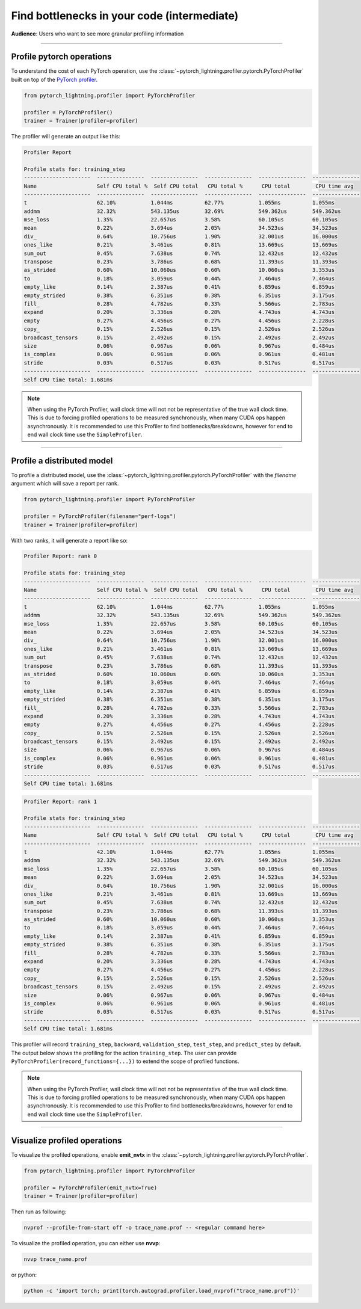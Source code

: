 .. _profiler:

############################################
Find bottlenecks in your code (intermediate)
############################################
**Audience**: Users who want to see more granular profiling information

----

**************************
Profile pytorch operations
**************************
To understand the cost of each PyTorch operation, use the :class:`~pytorch_lightning.profiler.pytorch.PyTorchProfiler` built on top of the `PyTorch profiler <https://pytorch.org/docs/master/profiler.html>`__.

.. code-block:: python

    from pytorch_lightning.profiler import PyTorchProfiler

    profiler = PyTorchProfiler()
    trainer = Trainer(profiler=profiler)

The profiler will generate an output like this:

.. code-block::

    Profiler Report

    Profile stats for: training_step
    ---------------------  ---------------  ---------------  ---------------  ---------------  ---------------
    Name                   Self CPU total %  Self CPU total   CPU total %      CPU total        CPU time avg
    ---------------------  ---------------  ---------------  ---------------  ---------------  ---------------
    t                      62.10%           1.044ms          62.77%           1.055ms          1.055ms
    addmm                  32.32%           543.135us        32.69%           549.362us        549.362us
    mse_loss               1.35%            22.657us         3.58%            60.105us         60.105us
    mean                   0.22%            3.694us          2.05%            34.523us         34.523us
    div_                   0.64%            10.756us         1.90%            32.001us         16.000us
    ones_like              0.21%            3.461us          0.81%            13.669us         13.669us
    sum_out                0.45%            7.638us          0.74%            12.432us         12.432us
    transpose              0.23%            3.786us          0.68%            11.393us         11.393us
    as_strided             0.60%            10.060us         0.60%            10.060us         3.353us
    to                     0.18%            3.059us          0.44%            7.464us          7.464us
    empty_like             0.14%            2.387us          0.41%            6.859us          6.859us
    empty_strided          0.38%            6.351us          0.38%            6.351us          3.175us
    fill_                  0.28%            4.782us          0.33%            5.566us          2.783us
    expand                 0.20%            3.336us          0.28%            4.743us          4.743us
    empty                  0.27%            4.456us          0.27%            4.456us          2.228us
    copy_                  0.15%            2.526us          0.15%            2.526us          2.526us
    broadcast_tensors      0.15%            2.492us          0.15%            2.492us          2.492us
    size                   0.06%            0.967us          0.06%            0.967us          0.484us
    is_complex             0.06%            0.961us          0.06%            0.961us          0.481us
    stride                 0.03%            0.517us          0.03%            0.517us          0.517us
    ---------------------  ---------------  ---------------  ---------------  ---------------  ---------------
    Self CPU time total: 1.681ms

.. note::
    When using the PyTorch Profiler, wall clock time will not not be representative of the true wall clock time.
    This is due to forcing profiled operations to be measured synchronously, when many CUDA ops happen asynchronously.
    It is recommended to use this Profiler to find bottlenecks/breakdowns, however for end to end wall clock time use
    the ``SimpleProfiler``.
----

***************************
Profile a distributed model
***************************
To profile a distributed model, use the :class:`~pytorch_lightning.profiler.pytorch.PyTorchProfiler` with the *filename* argument which will save a report per rank.

.. code-block:: python

    from pytorch_lightning.profiler import PyTorchProfiler

    profiler = PyTorchProfiler(filename="perf-logs")
    trainer = Trainer(profiler=profiler)

With two ranks, it will generate a report like so:

.. code-block::

    Profiler Report: rank 0

    Profile stats for: training_step
    ---------------------  ---------------  ---------------  ---------------  ---------------  ---------------
    Name                   Self CPU total %  Self CPU total   CPU total %      CPU total        CPU time avg
    ---------------------  ---------------  ---------------  ---------------  ---------------  ---------------
    t                      62.10%           1.044ms          62.77%           1.055ms          1.055ms
    addmm                  32.32%           543.135us        32.69%           549.362us        549.362us
    mse_loss               1.35%            22.657us         3.58%            60.105us         60.105us
    mean                   0.22%            3.694us          2.05%            34.523us         34.523us
    div_                   0.64%            10.756us         1.90%            32.001us         16.000us
    ones_like              0.21%            3.461us          0.81%            13.669us         13.669us
    sum_out                0.45%            7.638us          0.74%            12.432us         12.432us
    transpose              0.23%            3.786us          0.68%            11.393us         11.393us
    as_strided             0.60%            10.060us         0.60%            10.060us         3.353us
    to                     0.18%            3.059us          0.44%            7.464us          7.464us
    empty_like             0.14%            2.387us          0.41%            6.859us          6.859us
    empty_strided          0.38%            6.351us          0.38%            6.351us          3.175us
    fill_                  0.28%            4.782us          0.33%            5.566us          2.783us
    expand                 0.20%            3.336us          0.28%            4.743us          4.743us
    empty                  0.27%            4.456us          0.27%            4.456us          2.228us
    copy_                  0.15%            2.526us          0.15%            2.526us          2.526us
    broadcast_tensors      0.15%            2.492us          0.15%            2.492us          2.492us
    size                   0.06%            0.967us          0.06%            0.967us          0.484us
    is_complex             0.06%            0.961us          0.06%            0.961us          0.481us
    stride                 0.03%            0.517us          0.03%            0.517us          0.517us
    ---------------------  ---------------  ---------------  ---------------  ---------------  ---------------
    Self CPU time total: 1.681ms

.. code-block::

    Profiler Report: rank 1

    Profile stats for: training_step
    ---------------------  ---------------  ---------------  ---------------  ---------------  ---------------
    Name                   Self CPU total %  Self CPU total   CPU total %      CPU total        CPU time avg
    ---------------------  ---------------  ---------------  ---------------  ---------------  ---------------
    t                      42.10%           1.044ms          62.77%           1.055ms          1.055ms
    addmm                  32.32%           543.135us        32.69%           549.362us        549.362us
    mse_loss               1.35%            22.657us         3.58%            60.105us         60.105us
    mean                   0.22%            3.694us          2.05%            34.523us         34.523us
    div_                   0.64%            10.756us         1.90%            32.001us         16.000us
    ones_like              0.21%            3.461us          0.81%            13.669us         13.669us
    sum_out                0.45%            7.638us          0.74%            12.432us         12.432us
    transpose              0.23%            3.786us          0.68%            11.393us         11.393us
    as_strided             0.60%            10.060us         0.60%            10.060us         3.353us
    to                     0.18%            3.059us          0.44%            7.464us          7.464us
    empty_like             0.14%            2.387us          0.41%            6.859us          6.859us
    empty_strided          0.38%            6.351us          0.38%            6.351us          3.175us
    fill_                  0.28%            4.782us          0.33%            5.566us          2.783us
    expand                 0.20%            3.336us          0.28%            4.743us          4.743us
    empty                  0.27%            4.456us          0.27%            4.456us          2.228us
    copy_                  0.15%            2.526us          0.15%            2.526us          2.526us
    broadcast_tensors      0.15%            2.492us          0.15%            2.492us          2.492us
    size                   0.06%            0.967us          0.06%            0.967us          0.484us
    is_complex             0.06%            0.961us          0.06%            0.961us          0.481us
    stride                 0.03%            0.517us          0.03%            0.517us          0.517us
    ---------------------  ---------------  ---------------  ---------------  ---------------  ---------------
    Self CPU time total: 1.681ms

This profiler will record ``training_step``, ``backward``, ``validation_step``, ``test_step``, and ``predict_step`` by default.
The output below shows the profiling for the action ``training_step``. The user can provide ``PyTorchProfiler(record_functions={...})``
to extend the scope of profiled functions.

.. note::
    When using the PyTorch Profiler, wall clock time will not not be representative of the true wall clock time.
    This is due to forcing profiled operations to be measured synchronously, when many CUDA ops happen asynchronously.
    It is recommended to use this Profiler to find bottlenecks/breakdowns, however for end to end wall clock time use
    the ``SimpleProfiler``.

----

*****************************
Visualize profiled operations
*****************************
To visualize the profiled operations, enable **emit_nvtx** in the :class:`~pytorch_lightning.profiler.pytorch.PyTorchProfiler`.

.. code-block:: python

    from pytorch_lightning.profiler import PyTorchProfiler

    profiler = PyTorchProfiler(emit_nvtx=True)
    trainer = Trainer(profiler=profiler)

Then run as following:

.. code-block::

    nvprof --profile-from-start off -o trace_name.prof -- <regular command here>

To visualize the profiled operation, you can either use **nvvp**:

.. code-block::

    nvvp trace_name.prof

or python:

.. code-block::

    python -c 'import torch; print(torch.autograd.profiler.load_nvprof("trace_name.prof"))'

